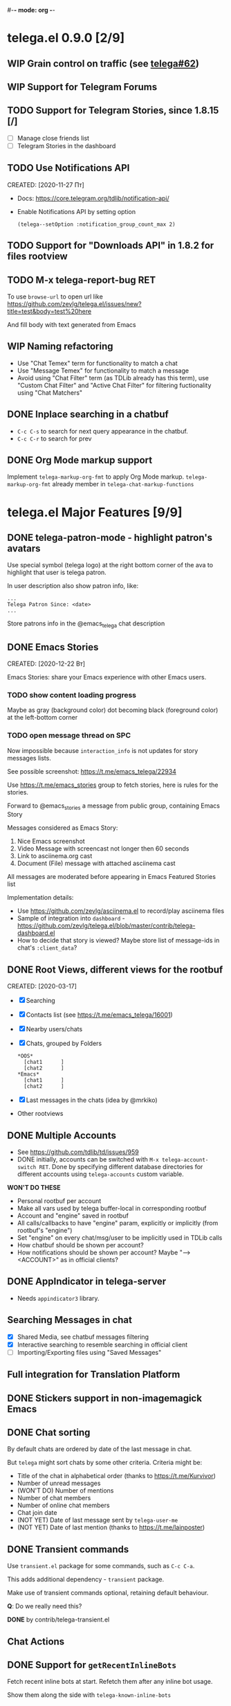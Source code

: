 #-*- mode: org -*-
#+TODO: TODO WIP DONE
#+STARTUP: showall

* telega.el 0.9.0 [2/9]
** WIP Grain control on traffic (see [[https://github.com/zevlg/telega.el/issues/62][telega#62]])

** WIP Support for Telegram Forums

** TODO Support for Telegram Stories, since 1.8.15 [/]
- [ ] Manage close friends list
- [ ] Telegram Stories in the dashboard

** TODO Use Notifications API
CREATED: [2020-11-27 Пт]

- Docs: https://core.telegram.org/tdlib/notification-api/

- Enable Notifications API by setting option
  #+begin_src emacslisp
  (telega--setOption :notification_group_count_max 2)
  #+end_src

** TODO Support for "Downloads API" in 1.8.2 for files rootview

** TODO M-x telega-report-bug RET
To use ~browse-url~ to open url like
https://github.com/zevlg/telega.el/issues/new?title=test&body=test%20here

And fill body with text generated from Emacs

** WIP Naming refactoring
- Use "Chat Temex" term for functionality to match a chat
- Use "Message Temex" for functionality to match a message
- Avoid using "Chat Filter" term (as TDLib already has this term), use
  "Custom Chat Filter" and "Active Chat Filter" for filtering
  fuctionality using "Chat Matchers"

** DONE Inplace searching in a chatbuf
CLOSED: [2023-03-08 Ср 00:49]
- ~C-c C-s~ to search for next query appearance in the chatbuf.
- ~C-c C-r~ to search for prev

** DONE Org Mode markup support
CLOSED: [2023-03-08 Ср 00:49]
Implement ~telega-markup-org-fmt~ to apply Org Mode markup.
~telega-markup-org-fmt~ already member in
~telega-chat-markup-functions~

* telega.el Major Features [9/9]
** DONE telega-patron-mode - highlight patron's avatars
CLOSED: [2021-01-23 Сб 01:14]

Use special symbol (telega logo) at the right bottom corner of the
ava to highlight that user is telega patron.

In user description also show patron info, like:
#+begin_example
...
Telega Patron Since: <date>
...
#+end_example

Store patrons info in the @emacs_telega chat description

** DONE Emacs Stories
CLOSED: [2021-01-03 Вс 00:01]
CREATED: [2020-12-22 Вт]

Emacs Stories: share your Emacs experience with other Emacs users.

*** TODO show content loading progress

Maybe as gray (background color) dot becoming black (foreground color)
at the left-bottom corner

*** TODO open message thread on SPC

Now impossible because ~interaction_info~ is not updates for story
messages lists.

See possible screenshot: https://t.me/emacs_telega/22934

Use https://t.me/emacs_stories group to fetch stories, here is
rules for the stories.

Forward to @emacs_stories a message from public group, containing
Emacs Story

Messages considered as Emacs Story:
1. Nice Emacs screenshot
2. Video Message with screencast not longer then 60 seconds
3. Link to asciinema.org cast
4. Document (File) message with attached asciinema cast

All messages are moderated before appearing in Emacs Featured Stories
list

Implementation details:
- Use https://github.com/zevlg/asciinema.el to record/play asciinema files
- Sample of integration into =dashboard= -
  https://github.com/zevlg/telega.el/blob/master/contrib/telega-dashboard.el
- How to decide that story is viewed?
  Maybe store list of message-ids in chat's ~:client_data~?

** DONE Root Views, different views for the rootbuf
CLOSED: [2020-10-07 Ср 17:43]
CREATED: [2020-03-17]

- [X] Searching
- [X] Contacts list (see https://t.me/emacs_telega/16001)
- [X] Nearby users/chats
- [X] Chats, grouped by Folders
      #+begin_example
      *OOS*
        [chat1      ]
        [chat2      ]
      *Emacs*
        [chat1      ]
        [chat2      ]
      #+end_example
- [X] Last messages in the chats (idea by @mrkiko)
- Other rootviews

** DONE Multiple Accounts
CLOSED: [2020-10-07 Ср 17:43]
- See https://github.com/tdlib/td/issues/959
- DONE initially, accounts can be switched with
  ~M-x telega-account-switch RET~.  Done by specifying different
  database directories for different accounts using
  ~telega-accounts~ custom variable.

**WON'T DO THESE**
- Personal rootbuf per account
- Make all vars used by telega buffer-local in corresponding rootbuf
- Account and "engine" saved in rootbuf
- All calls/callbacks to have "engine" param, explicitly or
  implicitly (from rootbuf's "engine")
- Set "engine" on every chat/msg/user to be implicitly used in TDLib calls
- How chatbuf should be shown per account?
- How notifications should be shown per account?
  Maybe "--> <ACCOUNT>" as in official clients?

** DONE AppIndicator in telega-server
CLOSED: [2020-12-20 Вс 01:50]

- Needs =appindicator3= library.

** Searching Messages in chat
- [X] Shared Media, see chatbuf messages filtering
- [X] Interactive searching to resemble searching in official client
- [ ] Importing/Exporting files using "Saved Messages"

** Full integration for Translation Platform

** DONE Stickers support in non-imagemagick Emacs
CLOSED: [2020-02-12 Ср 18:02]

** DONE Chat sorting
CLOSED: [2020-02-01 Сб 12:13]

By default chats are ordered by date of the last message in chat.

But =telega= might sort chats by some other criteria.  Criteria might be:
- Title of the chat in alphabetical order (thanks to https://t.me/Kurvivor)
- Number of unread messages
- (WON'T DO) Number of mentions
- Number of chat members
- Number of online chat members
- Chat join date
- (NOT YET) Date of last message sent by ~telega-user-me~
- (NOT YET) Date of last mention (thanks to https://t.me/lainposter)

** DONE Transient commands
CLOSED: [2021-02-09 Вт 20:16]

Use =transient.el= package for some commands, such as ~C-c C-a~.

This adds additional dependency - =transient= package.

Make use of transient commands optional, retaining default
behaviour.

**Q**: Do we really need this?

**DONE** by contrib/telega-transient.el

** Chat Actions

** DONE Support for ~getRecentInlineBots~
CLOSED: [2022-01-02 Вс 14:24]
Fetch recent inline bots at start.  Refetch them after any inline bot
usage.

Show them along the side with ~telega-known-inline-bots~


* DONE telega-server as a module
CLOSED: [2022-01-13 Чт 22:45]

Implement telega-server as Emacs module to improve overall performance.

- Engine abstration to distinguish TDLib/TON/VoIP clients.
- Save "engine" value inside rootbuf
- "engine" as telega-server and telega-server as "engine"

**Q**: What are the benefits from having =telega-server= as module
instead of process?

*NOTE* Won't do.  Still will require us to fully support
 =telega-server= as external tool.

* DONE TON
  CLOSED: [2020-10-07 Ср 17:42]

Unfortunately TON is postponed, see https://t.me/durov/116

** DONE tonlib integration
CLOSED: [2020-01-20 Пн 14:24]
VERSION: 0.5.8
*WONT't DO*
** DONE Wallet, with list of transactions, etc (see [[https://t.me/designers/134]])
CLOSED: [2020-10-07 Ср 17:42]
*WONT't DO*
** DONE TON Browser for TON services and smart contracts (see [[https://test.ton.org/ton.pdf]])
CLOSED: [2020-10-07 Ср 17:42]
*WONT't DO*


* Video/Voice Chats
- Move =telega-server= bulding to CMake
- tgvoip (as submodule for =telega=?):
  https://github.com/TelegramMessenger/tgcalls

** Collaborative editor based on Voice Chats

- *Q*: How to attach supplementary info to the voice chat (file we
  are editing right now) ?
- Use CRDT for editing commands:
  https://code.librehq.com/qhong/crdt.el
- Encode CRDT commands as dubstep:
  https://blog.benjojo.co.uk/post/encoding-data-into-dubstep-drops
- UI ideas, see https://replit.com

* Random Ideas

Random list of ideas for telega.el

** Video content automatic viewer
Automatically goto next video message, when previous video finishes.

- Make ~telega-msg-open-content~ to return process if external process
  is spawned to show message's content.

- Do logic as it is done for vvnote messages.

** Generate SVG for chat themes
- 4 corner gradients using 4 radial gradients, see
  https://stackoverflow.com/questions/11072830/svg-transparency-with-multiple-gradients

[[file:~/github/telega.el/telega-chat.el::;; TODO: generate and insert SVG reflecting color values in the][Implement here in the telega-chat.el]]

** Saving chatbuf into file

Save chatbuf into the file, that can be openned afterwards.  Save as
plist like:

#+begin_example
(:files (list-of-aux-files-to-use-such-as-thumbnails)
 :avatars (list-of-avatars)
 :aux-messages (list-of-aux-messages-such-as-reply-to)
 :messages (list-of-messages-follows))
#+end_example

Better to export chatbuf messages into =org-mode= format.  Exported
directory hier example:
#+begin_example
chat_title_export_dir_from_date_to_date/
├── index.org
│     Org Mode file with chatbuf messages
├── pic1.jpg
├── pic2.jpg
       ....
#+end_example

** DONE Grouping chats by custom label, similar to ~gnus-topic.el~
CLOSED: [2020-10-07 Ср 17:42]
#+begin_example
*OOS*
  [chat1      ]
  [chat2      ]
*Emacs*
  [chat1      ]
  [chat2      ]
#+end_example

**WON'T DO**  See [[Root Views, different views for the rootbuf]]

Also: custom labels are deprecated in favor for Chat Folders

** Global searchable history of the inputs you've sent to any chat

** DONE Filters for chat messages
CLOSED: [2020-12-22 Вт 17:06]

DONE by implementing ~C-c /~ command in chatbuf.

- [X] Scheduled messages
  #+begin_example
  MSG1
  MSG2
  ______________________________________[scheduled]__
  Filter: scheduled
  >>> []
  #+end_example

- [ ] Message thread as in https://t.me/designers/44
  #+begin_example
  MSG1
  MSG2
  ________________________________________[related]__
  [x] Filter: related
  >>> []
  #+end_example

  WON'T DO? see https://github.com/tdlib/td/issues/960

- [X] Shared Media
  #+begin_example
  MSG1
  MSG2
  _________________________________________[photos]__
  [x] Filter: photos
  >>> []
  #+end_example

- [X] Searching in chat
  #+begin_example
  MSG1
  MSG2
  _________________________________[search "hello"]__
  [x] Filter: searching for "hello"
  >>> []
  #+end_example

** DONE Client Side filtering for advert messages in channels
CLOSED: [2021-06-17 Чт 00:30]

Mark message with ~telega-msg-ignore~ if it contains keyboard button
with some link such as t.me/joinchat/xxx.  Much like this message is
advert

Write something like AdBlock for messages using client side
filtering. TODO so, write messages matching functionality like chat
filters.

**DONE**: by [[file:../contrib/telega-adblock.el]]

** DONE Do not show input prompt for chats you can't write into
CLOSED: [2021-11-05 Пт 10:47]

see https://t.me/emacs_telega/3775

**DONE**: prompt is shown shadowed, see https://github.com/zevlg/telega.el/commit/2a82a0a4c96b70034e9e92f9139e892afad90f43

** Annotations for chats/users

Sometimes it is very useful to have some notes about user or chat.  We
can specially mark users with annotations, so you can see you have
some notes about given person.

Store this annotation in chat's ~:client_data~

** DONE Animated text messages
CLOSED: [2020-10-07 Ср 17:24]

Text message incrementally appears.  This uses simple timer and just
updates message content by adding chars one after another.  So it
looks like you are typing this message.

**DANGEROUS** might cause account blocks, WON'T PUBLISH the code

** DONE Favorite Messages
CLOSED: [2021-02-08 Пн 05:22]

Ability to mark some message as favorite.  Emphasize favorite message
with some symbol like ★ (see [[https://github.com/zevlg/telega.el/issues/139][telega#139]])

We create special message in "Saved Message" and keep list of links to
the all favorite messages.  ~ID~ of this message we store in custom
telegram option, such as ~X-favorites-msg-id~

NOTE: Option won't work, because custom options are cleared after
logout.  Might have ~#favorite-messages~ tag as first line of the
message with list of links to favorite messages

Above approach is bad. WHY?

To mark message as favorite, just post internal telega link to the
message into "Saved Messages" with ~#favorite~ hashtag at the end.
Then simple ~searchChatMessages~ for ~#favorite~ hashtag.

However this approach will make listing favorite messages more
complex.  And making functionality such as outlining message as
favorite much much more complex.  So maybe former approach is not so
bad.

**DONE** by storing favorite messages ids in the chat's uaprops.

** Mark all chatbuf as readonly, keeping input area as ~inhibit-read-only~

#+begin_src emacs-lisp
`(let ((inhibit-point-motion-hooks t))
    (with-silent-modifications
      ..
      ))
#+end_src

- But see docs for ~with-silent-modifications~

** Only changes in chatbuf input goes to undo list, making undo/redo commands usable

** Heavy background jobs

When focus switches off the Emacs and Emacs goes to idle we can
execute heavy tasks, such as fetching installed stickersets.

** DONE Mode to track switch-in chats and move cursor to corresponding chat in rootbuf
CLOSED: [2020-02-13 Чт 21:39]

Done by ~track~ value for ~telega-root-keep-cursor~.

So if side-by-side window setup used, then switching chats reflects in
the rootbuf.

Side-by-side window setup:
#+begin_src elisp
(setq telega-chat--display-buffer-action
      '((display-buffer-reuse-window display-buffer-use-some-window)))
(setq telega-inserter-for-chat-button 'telega-ins--chat-full-2lines)

(setq telega-chat-button-width 15)
(setq telega-root-fill-column (+ 7 telega-chat-button-width))
#+end_src

This should be executed *before* loading telega, because changing
~telega-inserter-for-chat-button~ in runtime won't have any effect.

** DONE Messages squashing mode ~telega-squash-message-mode~ 
CLOSED: [2020-02-01 Сб 23:00]

If last message in group is sent by you, and not yet seen by any chat
participant, and you send next message within
~telega-squash-message-period~ seconds, then instead of sending new
message to chat, last message is edited (adding new text to the end of
the message).

Works only for messages of ~messageText~.

** DONE Forwarding as link to message
CLOSED: [2021-03-10 Ср 11:55]

Have custom option ~telega-forward-public-message-as-link~ to
forward messages from public chats (i.e. messages having public
link) as text URL.

*WON't DO*: use {{{kbd(l)}}} to copy link to the message

** DONE Special mode to view images
CLOSED: [2020-02-14 Пт 02:30]

Mode to view images from chatbuf.

- Save chat and current image message in image-view buffer
- {{{kbd(n)}}} next image in chat
- {{{kbd(p)}}} prev image in chat

** DONE Ввести custom variable - telega-media-size
CLOSED: [2020-10-07 Ср 17:21]

'(MIN-WIDTH  MIN-HEIGHT MAX-WIDTH  MAX-HEIGHT)

И при показе любой картинки делать её, чтобы она была в пределах
этих размерах, не меньше и не больше.  Если картинка не помещается
(меньше или больше по ширине или высоте), то скейлим.  После
применения скейлинга нужно посчитать как x-margin так и y-margin
(задаётся как cons в :margin)

**NOTE**: y-margin не получилось, последний леер оказывается с
дыркой. Нужно просто при нарезке лееров в последний леер включать все
"лишние" пикселы, которые остались от деления height на размер высоту
линии.

** DONE Voice messages recognition
CLOSED: [2023-03-12 Вс 22:54]

*WON'T DO*: Use Telegram Premium feature to recognize voice/video
messages.

Use https://t.me/voicybot to recognize audio messages

Could look like:
#+begin_example
▶||...|..||. (1m:27s) [Download]
Optional caption goes here
[Recognize via @voicybot]
#+end_example

And when you press on ~[Recognize via @voicybot]~
#+begin_example
▶||...|..||. (1m:27s) [Download]
Optional caption goes here
via @voicybot: Recognized text
               goes here
#+end_example

What about setting language?

** Do not show avatar for some chats

Use ~telega-chat-show-avatars-for~ chatfilter instead of boolean
~telega-chat-show-avatars~.

** DONE RET to insert newline if point is not at the end of chatbuf input
CLOSED: [2020-12-22 Вт 15:17]

So RET in the middle of chatbuf input behaves as ~C-j~.  Make this
customizable.

See ~telega-chat-ret-always-sends-message~

** Prefetch map thumbnail zoom levels

Prefetch map zoom levels when user presses +/- for the first

** Tramp-alike files opening from Telegram cloud                  :important:

- See ~file-name-handler-alist~
- See ~url-handler-mode~

Specify it as part of interal =telega= link, like:
~/telega:@zevlg#167430~

So you could set say ~org-default-notes-file~ to point to file
stored in "Saved Messages"
#+begin_src emacs-lisp
(setq org-default-notes-file "/telega:@zevlg#167430")
#+end_src

Directories could be organized as:
- text message with directory name as content and ~#dir~ tag,
  f.e.: "#dir /ideas"

- replies to this message are directory files
- If DocumentMessage - ordinary file
- If TextMessage - subdirectory

To get list of the directories use ~telega--getMessageThreadHistory~

** Live tracks for live locations

Idea is to draw tracks how user moves while with live location.
I.e. create list of point where user been, and then show them on the
map.  Create next point only if user moves more then say 100 meters.

See ~telega-location-live-tracks~

** DONE Seeking in audio messages
CLOSED: [2021-08-03 Вт 11:36]

When progress bar pressed inside, seek to the corresponding moment,
i.e. stop current player and start new one seeking to the moment.

#+begin_example
[....              ]30s
            ^
            `--- press RET here to seek
#+end_example

For video messages you can use video player's shortcuts to seek

**DONE** by providing media controls to seek/pause/stop.

** DONE Show status of currently uploading/downloading files
CLOSED: [2020-12-30 Ср 19:00]

See https://t.me/emacs_telega/23100

- *[NOT DONE]* Associate uploading/downloading file with the
  message, where uploading/downloading is associated
- Implement root view to show that messages
- Update root view on fly to see uploading/downloading progress

** DONE Add ~telega-msg-ignore-predicates~ custom var
CLOSED: [2020-12-29 Вт 18:02]

Holding list of functions accepting single argument - messages and
returning non-nil if message should be ignored.

To simplify client side messages filtering.

Predicates runs in ~telega-chat-pre-message-hook~ and
~telega-chat-insert-message-hook~

NOTE: In telega 0.8.72 ~telega-chat-insert-message-hook~ hook has been
renamed into ~telega-chatbuf-pre-msg-insert-hook~.

** DONE Make use of ~:progressive_sizes~ in photo sizes
CLOSED: [2021-08-03 Вт 11:34]

To show intermediate photo downloading progress.

** DONE Support for ~telega-autoplay-mode~ when jumping to the message
CLOSED: [2021-08-03 Вт 16:53]

Automatically play the message if ~telega-chat--goto-msg~ is used to
jump to the message.  Maybe introduce a
~telega-chat-goto-message-hook~ ?
